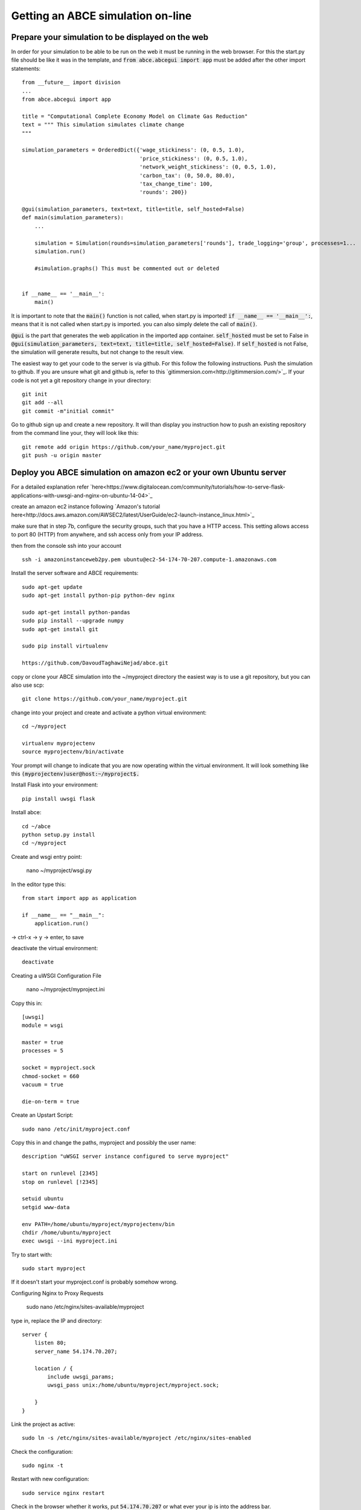 Getting an ABCE simulation on-line
==================================

Prepare your simulation to be displayed on the web
--------------------------------------------------

In order for your simulation to be able to be run on the web it must be running
in the web browser. For this the start.py file should be like it was in the
template, and :code:`from abce.abcegui import app`  must be added after the other import statements::

    from __future__ import division
    ...
    from abce.abcegui import app

    title = "Computational Complete Economy Model on Climate Gas Reduction"
    text = """ This simulation simulates climate change
    """

    simulation_parameters = OrderedDict({'wage_stickiness': (0, 0.5, 1.0),
                                         'price_stickiness': (0, 0.5, 1.0),
                                         'network_weight_stickiness': (0, 0.5, 1.0),
                                         'carbon_tax': (0, 50.0, 80.0),
                                         'tax_change_time': 100,
                                         'rounds': 200})

    @gui(simulation_parameters, text=text, title=title, self_hosted=False)
    def main(simulation_parameters):
        ...

        simulation = Simulation(rounds=simulation_parameters['rounds'], trade_logging='group', processes=1...
        simulation.run()

        #simulation.graphs() This must be commented out or deleted


    if __name__ == '__main__':
        main()

It is important to note that the :code:`main()` function is not called, when start.py
is imported! :code:`if __name__ == '__main__':`, means that it is not called
when start.py is imported. you can also simply delete the call of :code:`main()`.

:code:`@gui` is the part that generates the web application in the imported app container.
:code:`self_hosted` must be set to False in :code:`@gui(simulation_parameters, text=text, title=title, self_hosted=False)`. If :code:`self_hosted` is not False, the simulation will generate results,
but not change to the result view.

The easiest way to get your code to the server is via github. For this follow the
following instructions.
Push the simulation to github. If you are unsure what git and github is, refer to
this `gitimmersion.com<http://gitimmersion.com/>`_. If your code is not yet a git
repository change in your directory::

    git init
    git add --all
    git commit -m"initial commit"


Go to github sign up and create a new repository. It will than display you instruction
how to push an existing repository from the command line your, they will look like this::

   git remote add origin https://github.com/your_name/myproject.git
   git push -u origin master


Deploy you ABCE simulation on amazon ec2 or your own Ubuntu server
------------------------------------------------------------------

For a detailed explanation refer `here<https://www.digitalocean.com/community/tutorials/how-to-serve-flask-applications-with-uwsgi-and-nginx-on-ubuntu-14-04>`_

create an amazon ec2 instance following `Amazon's tutorial here<http://docs.aws.amazon.com/AWSEC2/latest/UserGuide/ec2-launch-instance_linux.html>`_

make sure that in step 7b, configure the security groups, such that you have a HTTP access. This setting allows access to port 80 (HTTP) from anywhere, and ssh access only from your IP address.

.. image:: aws_security_group.png
   :scale: 100 %
   :align: right

then from the console ssh into your account

::

    ssh -i amazoninstanceweb2py.pem ubuntu@ec2-54-174-70-207.compute-1.amazonaws.com

Install the server software and ABCE requirements::

    sudo apt-get update
    sudo apt-get install python-pip python-dev nginx

    sudo apt-get install python-pandas
    sudo pip install --upgrade numpy
    sudo apt-get install git

    sudo pip install virtualenv

    https://github.com/DavoudTaghawiNejad/abce.git

copy or clone your ABCE simulation into the ~/myproject directory the easiest way is to use a git repository, but you can also use scp::

    git clone https://github.com/your_name/myproject.git


change into your project and create and activate a python virtual environment::

    cd ~/myproject

    virtualenv myprojectenv
    source myprojectenv/bin/activate


Your prompt will change to indicate that you are now operating within the virtual environment. It will look something like this :code:`(myprojectenv)user@host:~/myproject$.`

Install Flask into your environment::

   pip install uwsgi flask

Install abce::

    cd ~/abce
    python setup.py install
    cd ~/myproject

Create and wsgi entry point:

    nano ~/myproject/wsgi.py

In the editor type this::

    from start import app as application

    if __name__ == "__main__":
        application.run()

-> ctrl-x -> y -> enter, to save


deactivate the virtual environment::

    deactivate

Creating a uWSGI Configuration File

    nano ~/myproject/myproject.ini

Copy this in::

    [uwsgi]
    module = wsgi

    master = true
    processes = 5

    socket = myproject.sock
    chmod-socket = 660
    vacuum = true

    die-on-term = true


Create an Upstart Script::

    sudo nano /etc/init/myproject.conf


Copy this in and change the paths, myproject and possibly the user name::

    description "uWSGI server instance configured to serve myproject"

    start on runlevel [2345]
    stop on runlevel [!2345]

    setuid ubuntu
    setgid www-data

    env PATH=/home/ubuntu/myproject/myprojectenv/bin
    chdir /home/ubuntu/myproject
    exec uwsgi --ini myproject.ini

Try to start with::

    sudo start myproject

If it doesn't start your myproject.conf is probably somehow wrong.

Configuring Nginx to Proxy Requests

    sudo nano /etc/nginx/sites-available/myproject

type in, replace the IP and directory::

    server {
        listen 80;
        server_name 54.174.70.207;

        location / {
            include uwsgi_params;
            uwsgi_pass unix:/home/ubuntu/myproject/myproject.sock;

        }
    }


Link the project as active::

    sudo ln -s /etc/nginx/sites-available/myproject /etc/nginx/sites-enabled

Check the configuration::

    sudo nginx -t


Restart with new configuration::

    sudo service nginx restart

Check in the browser whether it works, put :code:`54.174.70.207` or what ever
your ip is into the address bar.

If it says internal server error check the logs::

   sudo more /var/log/upstart/myproject.log

If its a python error restart with::

    sudo restart myproject

If that doesn't work you can also reboot::

   sudo reboot now


